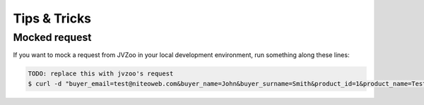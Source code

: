 .. _tips_and_tricks:

=============
Tips & Tricks
=============

Mocked request
==============

If you want to mock a request from JVZoo in your local development environment,
run something along these lines:

.. sourcecode:: bash

    TODO: replace this with jvzoo's request
    $ curl -d "buyer_email=test@niteoweb.com&buyer_name=John&buyer_surname=Smith&product_id=1&product_name=TestProduct&affiliate_username=affiliate@niteoweb.com&c2s_transaction_id=1&purchase_date=2012/01/01&purchase_time=00:00:00&secretkey=secret&acquirer_transaction_id=123&checksum=B457E9433F98EF22AA9DD9BA4A5E2B16" http://localhost:8080/Plone/@@jvzoo
